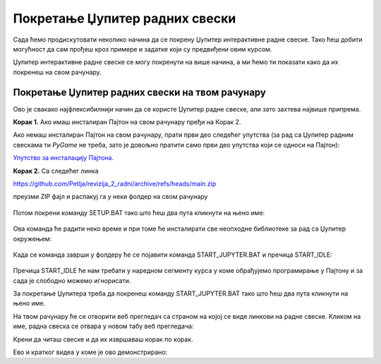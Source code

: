 Покретање Џупитер радних свески
===============================


Сада ћемо продискутовати неколико начина да се покрену Џупитер интерактивне радне свеске. Тако ћеш добити могућност да сам прођеш кроз примере и задатке који су предвиђени овим курсом.

Џупитер интерактивне радне свеске се могу покренути на више начина, а ми ћемо ти показати како да их покренеш на свом рачунару.


Покретање Џупитер радних свески на твом рачунару
-------------------------------------------------


Ово је свакако најфлексибилнији начин да се користе Џупитер радне свеске, али зато захтева највише припрема.

**Корак 1.** Ако имаш инсталиран Пајтон на свом рачунару пређи на Корак 2.

Ако немаш инсталиран Пајтон на свом рачунару, прати први део следећег упутства (за рад са Џупитер радним свескама ти *PyGame* не треба, зато је довољно пратити само први део упутства који се односи на Пајтон):


`Упутство за инсталацију Пајтона <https://petljamediastorage.blob.core.windows.net/root/Media/Default/Help/Uputstvo%20Python%20pygame.pdf>`_.

**Корак 2.** Са следећег линка


`https://github.com/Petlja/revizija_2_radni/archive/refs/heads/main.zip <https://github.com/Petlja/revizija_2_radni/archive/refs/heads/main.zip>`_

преузми ZIP фајл и распакуј га у неки фолдер на свом рачунару


.. figure:: ../../_images/inst101m.jpg
   :width: 780px
   :align: center
   :class: screenshot-shadow

Потом покрени команду SETUP.BAT тако што ћеш два пута кликнути на њено име:


.. figure:: ../../_images/inst101n.png
   :width: 780px
   :align: center
   :class: screenshot-shadow

Ова команда ће радити неко време и при томе ће инсталирати све неопходне библиотеке
за рад са Џупитер окружењем:

.. figure:: ../../_images/inst101c.jpg
   :width: 780px
   :align: center
   :class: screenshot-shadow

Када се команда заврши у фолдеру ће се појавити команда START_JUPYTER.BAT и пречица
START_IDLE:

.. figure:: ../../_images/inst101p.png
   :width: 780px
   :align: center
   :class: screenshot-shadow
   
Пречица START_IDLE ће нам требати у наредном сегменту курса у коме обрађујемо
програмирање у Пајтону и за сада је слободно можемо игнорисати.

За покретање Џупитера треба да покренеш команду START_JUPYTER.BAT
тако што ћеш два пута кликнути на њено име.

На твом рачунару ће се отворити веб прегледач са страном на којој се
виде линкови на радне свеске. Кликом на име, радна свеска се отвара у новом табу веб прегледача:


.. image:: ../../_images/inst103.png
   :width: 600px
   :align: center


Крени да читаш свеске и да их извршаваш корак по корак.

Ево и кратког видеа у коме је ово демонстрирано:

.. ytpopup:: LRMlIIv1maQ
   :width: 735
   :height: 415
   :align: center


